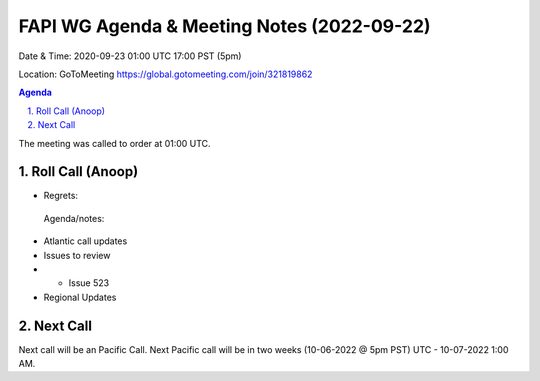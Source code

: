 ===========================================
FAPI WG Agenda & Meeting Notes (2022-09-22) 
===========================================
Date & Time: 2020-09-23 01:00 UTC 17:00 PST (5pm)

Location: GoToMeeting https://global.gotomeeting.com/join/321819862


.. sectnum:: 
   :suffix: .

.. contents:: Agenda

The meeting was called to order at 01:00 UTC. 

Roll Call (Anoop)
=====================
 
  
* Regrets:    
 
 

 Agenda/notes:

*  Atlantic call updates
*  Issues to review
* * Issue 523

* Regional Updates




 

Next Call
==============================
Next call will be an Pacific Call. 
Next Pacific call will be in two weeks (10-06-2022 @ 5pm PST) UTC - 10-07-2022 1:00 AM.